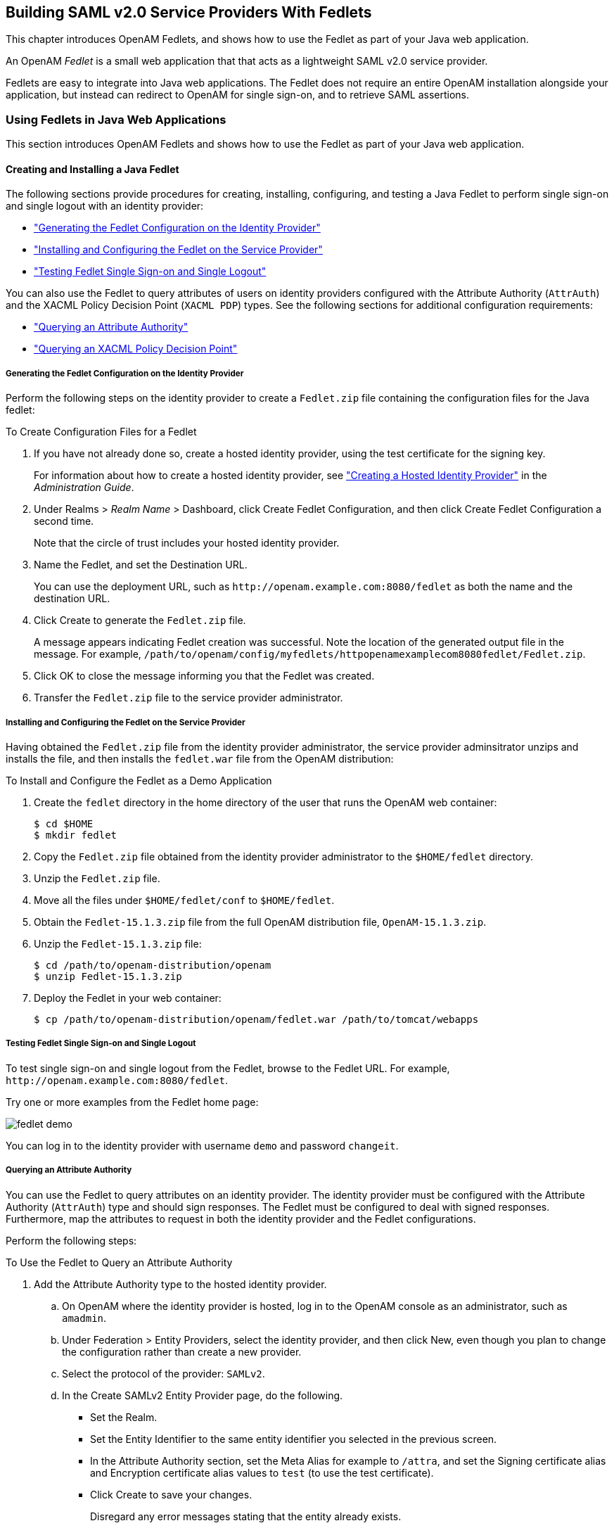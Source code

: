 ////
  The contents of this file are subject to the terms of the Common Development and
  Distribution License (the License). You may not use this file except in compliance with the
  License.
 
  You can obtain a copy of the License at legal/CDDLv1.0.txt. See the License for the
  specific language governing permission and limitations under the License.
 
  When distributing Covered Software, include this CDDL Header Notice in each file and include
  the License file at legal/CDDLv1.0.txt. If applicable, add the following below the CDDL
  Header, with the fields enclosed by brackets [] replaced by your own identifying
  information: "Portions copyright [year] [name of copyright owner]".
 
  Copyright 2017 ForgeRock AS.
  Portions Copyright 2024-2025 3A Systems LLC.
////

:figure-caption!:
:example-caption!:
:table-caption!:
:openam-version: 15.1.3


[#chap-fedlets]
== Building SAML v2.0 Service Providers With Fedlets

This chapter introduces OpenAM Fedlets, and shows how to use the Fedlet as part of your Java web application.

An OpenAM __Fedlet__ is a small web application that that acts as a lightweight SAML v2.0 service provider.

Fedlets are easy to integrate into Java web applications. The Fedlet does not require an entire OpenAM installation alongside your application, but instead can redirect to OpenAM for single sign-on, and to retrieve SAML assertions.

[#sec-fedlet-java]
=== Using Fedlets in Java Web Applications

This section introduces OpenAM Fedlets and shows how to use the Fedlet as part of your Java web application.

[#create-install-java-fedlet]
==== Creating and Installing a Java Fedlet

The following sections provide procedures for creating, installing, configuring, and testing a Java Fedlet to perform single sign-on and single logout with an identity provider:

* xref:#generating-fedlet-configuration-idp["Generating the Fedlet Configuration on the Identity Provider"]

* xref:#installing-fedlet-sp["Installing and Configuring the Fedlet on the Service Provider"]

* xref:#testing-fedlet-sso-slo["Testing Fedlet Single Sign-on and Single Logout"]

You can also use the Fedlet to query attributes of users on identity providers configured with the Attribute Authority (`AttrAuth`) and the XACML Policy Decision Point (`XACML PDP`) types. See the following sections for additional configuration requirements:

* xref:#fedlet-attribute-query["Querying an Attribute Authority"]

* xref:#fedlet-xacml-pdp["Querying an XACML Policy Decision Point"]


[#generating-fedlet-configuration-idp]
===== Generating the Fedlet Configuration on the Identity Provider

Perform the following steps on the identity provider to create a `Fedlet.zip` file containing the configuration files for the Java fedlet:

[#create-config-files-for-a-java-fedlet]
.To Create Configuration Files for a Fedlet
====

. If you have not already done so, create a hosted identity provider, using the test certificate for the signing key.
+
For information about how to create a hosted identity provider, see xref:../admin-guide/chap-federation.adoc#saml2-create-hosted-idp["Creating a Hosted Identity Provider"] in the __Administration Guide__.

. Under Realms > __Realm Name__ > Dashboard, click Create Fedlet Configuration, and then click Create Fedlet Configuration a second time.
+
Note that the circle of trust includes your hosted identity provider.

. Name the Fedlet, and set the Destination URL.
+
You can use the deployment URL, such as `\http://openam.example.com:8080/fedlet` as both the name and the destination URL.

. Click Create to generate the `Fedlet.zip` file.
+
A message appears indicating Fedlet creation was successful. Note the location of the generated output file in the message. For example, `/path/to/openam/config/myfedlets/httpopenamexamplecom8080fedlet/Fedlet.zip`.

. Click OK to close the message informing you that the Fedlet was created.

. Transfer the `Fedlet.zip` file to the service provider administrator.

====


[#installing-fedlet-sp]
===== Installing and Configuring the Fedlet on the Service Provider

Having obtained the `Fedlet.zip` file from the identity provider administrator, the service provider adminsitrator unzips and installs the file, and then installs the `fedlet.war` file from the OpenAM distribution:

[#install-fedlet-as-demo]
.To Install and Configure the Fedlet as a Demo Application
====

. Create the `fedlet` directory in the home directory of the user that runs the OpenAM web container:
+

[source, console]
----
$ cd $HOME
$ mkdir fedlet
----

. Copy the `Fedlet.zip` file obtained from the identity provider administrator to the `$HOME/fedlet` directory.

. Unzip the `Fedlet.zip` file.

. Move all the files under `$HOME/fedlet/conf` to `$HOME/fedlet`.

. Obtain the `Fedlet-{openam-version}.zip` file from the full OpenAM distribution file, `OpenAM-{openam-version}.zip`.

. Unzip the `Fedlet-{openam-version}.zip` file:
+

[source, console, subs="attributes"]
----
$ cd /path/to/openam-distribution/openam
$ unzip Fedlet-{openam-version}.zip
----
+

. Deploy the Fedlet in your web container:
+

[source, console]
----
$ cp /path/to/openam-distribution/openam/fedlet.war /path/to/tomcat/webapps
----

====


[#testing-fedlet-sso-slo]
===== Testing Fedlet Single Sign-on and Single Logout

To test single sign-on and single logout from the Fedlet, browse to the Fedlet URL. For example, `\http://openam.example.com:8080/fedlet`.

Try one or more examples from the Fedlet home page:

[#figure-fedlet-demo]
image::images/fedlet-demo.png[]
You can log in to the identity provider with username `demo` and password `changeit`.


[#fedlet-attribute-query]
===== Querying an Attribute Authority

You can use the Fedlet to query attributes on an identity provider. The identity provider must be configured with the Attribute Authority (`AttrAuth`) type and should sign responses. The Fedlet must be configured to deal with signed responses. Furthermore, map the attributes to request in both the identity provider and the Fedlet configurations.

Perform the following steps:

[#try-fedlet-attribute-query]
.To Use the Fedlet to Query an Attribute Authority
====

. Add the Attribute Authority type to the hosted identity provider.
+

.. On OpenAM where the identity provider is hosted, log in to the OpenAM console as an administrator, such as `amadmin`.

.. Under Federation > Entity Providers, select the identity provider, and then click New, even though you plan to change the configuration rather than create a new provider.

.. Select the protocol of the provider: `SAMLv2`.

.. In the Create SAMLv2 Entity Provider page, do the following.
+

* Set the Realm.

* Set the Entity Identifier to the same entity identifier you selected in the previous screen.

* In the Attribute Authority section, set the Meta Alias for example to `/attra`, and set the Signing certificate alias and Encryption certificate alias values to `test` (to use the test certificate).

* Click Create to save your changes.
+
Disregard any error messages stating that the entity already exists.

+
`AttrAuth` now appears in the list of Types for your identity provider.


. Under Federation > Entity Providers, click the Identity Provider link to open the provider's configuration.

. Make sure attributes for the query are mapped on the Identity Provider.
+
Under IDP > Attribute Mapper, add the following values to the Attribute Map if they are not yet present.
+

* `cn=cn`

* `sn=sn`

* `uid=uid`

+
--
[NOTE]
======
Make sure to use thread-safe code if you implement the AttributeAuthorityMapper. You can use the attributes on the HttpRequest instead of synchronizing them. The default AttributeAuthorityMapper uses an attribute on the HttpServletRequest to pass information to the AttributeQueryUtil.
======

Click Save to save your changes.
--
. Generate the Fedlet configuration files as described in xref:#create-config-files-for-a-java-fedlet["To Create Configuration Files for a Fedlet"], making sure you map the attributes.
+

* `cn=cn`

* `sn=sn`

* `uid=uid`

+
This step creates a Fedlet configuration with updated identity provider metadata. If you already created a Fedlet, either use a different name, or delete the existing Fedlet.

. Deploy the new Fedlet as described in xref:#install-fedlet-as-demo["To Install and Configure the Fedlet as a Demo Application"].

. Edit the new Fedlet configuration to request signing and encryption, and replace the existing configuration in OpenAM with the edited configuration.
+

.. Copy the test keystore from OpenAM, and prepare password files.
+

[source, console]
----
$ scp user@openam:/home/user/openam/openam/keystore.jks ~/fedlet/
----
+
The Fedlet uses password files when accessing the keystore. These password files contain encoded passwords, where the encoding is specific to the Fedlet.
+
To encode the password, use `fedletEncode.jsp`. `fedletEncode.jsp` is in the deployed Fedlet, for example `\http://openam.example.com:8080/fedlet/fedletEncode.jsp`. The only password to encode for OpenAM's test keystore is `changeit`, because the keystore and private key passwords are both the same.
+
Use the encoded value to create the password files as in the following example.
+

[source, console]
----
$ echo AQIC5BHNSjLwT303GqndmHbyYvzP9Tz7OAnK > ~/fedlet/.storepass
$ echo AQIC5BHNSjLwT303GqndmHbyYvzP9Tz7OAnK > ~/fedlet/.keypass
----

.. Edit `~/fedlet/sp.xml`.
+
To use the test certificate for the attribute query feature, add a `RoleDescriptor` to the `EntityDescriptor` after the `SSODescriptor`. The `RoleDescriptor` describes the certificates that are used for signing and encryption. The attribute authority encrypts the response with the Fedlet's public key, and the Fedlet decrypts the response with its private key.
+
Change the following:
+

[source, xml]
----
<RoleDescriptor xmlns:xsi="http://www.w3.org/2001/XMLSchema-instance"
    xmlns:query="urn:oasis:names:tc:SAML:metadata:ext:query"
    xsi:type="query:AttributeQueryDescriptorType"
    protocolSupportEnumeration="urn:oasis:names:tc:SAML:2.0:protocol">
 </RoleDescriptor>
----
+
To:
+

[source, xml]
----
<RoleDescriptor xmlns:xsi="http://www.w3.org/2001/XMLSchema-instance"
    xmlns:query="urn:oasis:names:tc:SAML:metadata:ext:query"
    xsi:type="query:AttributeQueryDescriptorType"
    protocolSupportEnumeration="urn:oasis:names:tc:SAML:2.0:protocol">
  <KeyDescriptor use="signing">
   <ds:KeyInfo xmlns:ds="http://www.w3.org/2000/09/xmldsig#">
    <ds:X509Data>
     <ds:X509Certificate>
MIICQDCCAakCBEeNB0swDQYJKoZIhvcNAQEEBQAwZzELMAkGA1UEBhMCVVMxEzARBgNVBAgTCkNh
bGlmb3JuaWExFDASBgNVBAcTC1NhbnRhIENsYXJhMQwwCgYDVQQKEwNTdW4xEDAOBgNVBAsTB09w
ZW5TU08xDTALBgNVBAMTBHRlc3QwHhcNMDgwMTE1MTkxOTM5WhcNMTgwMTEyMTkxOTM5WjBnMQsw
CQYDVQQGEwJVUzETMBEGA1UECBMKQ2FsaWZvcm5pYTEUMBIGA1UEBxMLU2FudGEgQ2xhcmExDDAK
BgNVBAoTA1N1bjEQMA4GA1UECxMHT3BlblNTTzENMAsGA1UEAxMEdGVzdDCBnzANBgkqhkiG9w0B
AQEFAAOBjQAwgYkCgYEArSQc/U75GB2AtKhbGS5piiLkmJzqEsp64rDxbMJ+xDrye0EN/q1U5Of+
RkDsaN/igkAvV1cuXEgTL6RlafFPcUX7QxDhZBhsYF9pbwtMzi4A4su9hnxIhURebGEmxKW9qJNY
Js0Vo5+IgjxuEWnjnnVgHTs1+mq5QYTA7E6ZyL8CAwEAATANBgkqhkiG9w0BAQQFAAOBgQB3Pw/U
QzPKTPTYi9upbFXlrAKMwtFf2OW4yvGWWvlcwcNSZJmTJ8ARvVYOMEVNbsT4OFcfu2/PeYoAdiDA
cGy/F2Zuj8XJJpuQRSE6PtQqBuDEHjjmOQJ0rV/r8mO1ZCtHRhpZ5zYRjhRC9eCbjx9VrFax0JDC
/FfwWigmrW0Y0Q==
     </ds:X509Certificate>
    </ds:X509Data>
   </ds:KeyInfo>
  </KeyDescriptor>
  <KeyDescriptor use="encryption">
   <ds:KeyInfo xmlns:ds="http://www.w3.org/2000/09/xmldsig#">
    <ds:X509Data>
     <ds:X509Certificate>
MIICQDCCAakCBEeNB0swDQYJKoZIhvcNAQEEBQAwZzELMAkGA1UEBhMCVVMxEzARBgNVBAgTCkNh
bGlmb3JuaWExFDASBgNVBAcTC1NhbnRhIENsYXJhMQwwCgYDVQQKEwNTdW4xEDAOBgNVBAsTB09w
ZW5TU08xDTALBgNVBAMTBHRlc3QwHhcNMDgwMTE1MTkxOTM5WhcNMTgwMTEyMTkxOTM5WjBnMQsw
CQYDVQQGEwJVUzETMBEGA1UECBMKQ2FsaWZvcm5pYTEUMBIGA1UEBxMLU2FudGEgQ2xhcmExDDAK
BgNVBAoTA1N1bjEQMA4GA1UECxMHT3BlblNTTzENMAsGA1UEAxMEdGVzdDCBnzANBgkqhkiG9w0B
AQEFAAOBjQAwgYkCgYEArSQc/U75GB2AtKhbGS5piiLkmJzqEsp64rDxbMJ+xDrye0EN/q1U5Of+
RkDsaN/igkAvV1cuXEgTL6RlafFPcUX7QxDhZBhsYF9pbwtMzi4A4su9hnxIhURebGEmxKW9qJNY
Js0Vo5+IgjxuEWnjnnVgHTs1+mq5QYTA7E6ZyL8CAwEAATANBgkqhkiG9w0BAQQFAAOBgQB3Pw/U
QzPKTPTYi9upbFXlrAKMwtFf2OW4yvGWWvlcwcNSZJmTJ8ARvVYOMEVNbsT4OFcfu2/PeYoAdiDA
cGy/F2Zuj8XJJpuQRSE6PtQqBuDEHjjmOQJ0rV/r8mO1ZCtHRhpZ5zYRjhRC9eCbjx9VrFax0JDC
/FfwWigmrW0Y0Q==
     </ds:X509Certificate>
    </ds:X509Data>
   </ds:KeyInfo>
   <EncryptionMethod Algorithm="http://www.w3.org/2001/04/xmlenc#aes128-cbc">
    <xenc:KeySize xmlns:xenc="http://www.w3.org/2001/04/xmlenc#"
      >128</xenc:KeySize>
   </EncryptionMethod>
  </KeyDescriptor>
 </RoleDescriptor>
----

.. Edit `~/fedlet/sp-extended.xml` to use the test certificate for the attribute query.
+
Change the following, assuming your circle of trust is called `cot`:
+

[source, xml]
----
<AttributeQueryConfig metaAlias="/attrQuery">
    <Attribute name="signingCertAlias">
        <Value></Value>
    </Attribute>
    <Attribute name="encryptionCertAlias">
        <Value></Value>
    </Attribute>
    <Attribute name="wantNameIDEncrypted">
        <Value></Value>
    </Attribute>
    <Attribute name="cotlist">
        <Value>cot</Value>
    </Attribute>
</AttributeQueryConfig>
----
+
To:
+

[source, xml]
----
<AttributeQueryConfig metaAlias="/attrQuery">
    <Attribute name="signingCertAlias">
        <Value>test</Value>
    </Attribute>
    <Attribute name="encryptionCertAlias">
        <Value>test</Value>
    </Attribute>
    <Attribute name="wantNameIDEncrypted">
        <Value>true</Value>
    </Attribute>
    <Attribute name="cotlist">
        <Value>cot</Value>
    </Attribute>
</AttributeQueryConfig>
----

.. In the OpenAM Console, under Federation > Entity Providers, delete the existing configuration for your new Fedlet.

.. Make a copy of `sp-extended.xml` called `sp-extended-copy.xml` and set `hosted="0"` in the root element of the copy.
+
Use the copy, `sp-extended-copy.xml`, when importing the Fedlet configuration into OpenAM. OpenAM must register the Fedlet as a __remote__ service provider.

.. Under Federation > Entity Providers, click Import Entity... and import your updated Fedlet configuration.
+
This ensures OpenAM has the correct service provider configuration for your new Fedlet.

.. Restart the Fedlet or the container where it is deployed.


. Try the Attribute Query test.
+

.. Access the Fedlet.
+

[#figure-fedlet-sso-request]
image::images/fedlet-sso-request.png[]

.. Try SSO with username `demo`, password `changeit`.
+

[#figure-fedlet-sso-response]
image::images/fedlet-sso-response.png[]

.. Click Fedlet Attribute Query, set the attributes in the Attribute Query page to match the mapped attributes, and then click Submit.
+

[#figure-fedlet-attr-query-request]
image::images/fedlet-attr-query-request.png[]

.. Check that you see the attribute values in the response.
+

[#figure-fedlet-attr-query-response]
image::images/fedlet-attr-query-response.png[]


====


[#fedlet-xacml-pdp]
===== Querying an XACML Policy Decision Point

You can use the Fedlet to query an XACML policy decision point on an identity provider. The identity provider must have a policy configured, must be configured with the Policy Decision Point (`XACML PDP`) type, and must have a SAML v2.0 SOAP Binding PDP handler configured.

Perform the following steps:

[#try-fedlet-xacml-query]
.To Use the Fedlet to Query an XACML Policy Decision Point
====

. Configure a policy on the hosted identity provider.
+
OpenAM uses the policy to make the decision whether to permit or deny access to a resource. For the purpose of the demonstration, configure a simple policy that allows all authenticated users HTTP GET access on `\http://www.example.com/`.
+

.. Log in to OpenAM console as an administrator, such as `amadmin`.

.. Access the policy editor under Realms > __Realm Name__ > Authorization.

.. Choose an application that allows the resource pattern `\http://www.example.com/*`, and HTTP GET as an action.
+
If no application exists in the realm, add a new application for the resource pattern `\http://www.example.com/*`.

.. Add a new policy with the following characteristics.
+

* Resource pattern: `\http://www.example.com/*`

* Actions: allow `GET`

* Subject conditions: `Authenticated Users`



. Add the Policy Decision Point type to the identity provider.
+

.. Under Federation > Entity Providers, select the identity provider, and then click New, even though you plan to change the configuration rather than create a new provider.

.. Select the protocol of the provider: `SAMLv2`.

.. In the Create SAMLv2 Entity Provider page, do the following.
+

* Set the Realm.

* Set the Entity Identifier to the entity identifier for the hosted identity provider.

* In the XACML Policy Decision Point section, set the Meta Alias for example to `/pdp`.

* Click Create to save your changes.
+
Disregard any error messages stating that the entity already exists.

+
`XACML PDP` now appears in the list of Types for your identity provider.


. Add the PDP handler for the SAML v2.0 SOAP Binding.
+

.. Navigate to Configure > Global Services, click SAMLv2 SOAP Binding, and then click New.

.. Set the new key to match the meta alias you used when adding the XACML PDP type to the identity provider configuration, for example `/pdp`.
+

* Key: `/pdp`

* Class: `com.sun.identity.xacml.plugins.XACMLAuthzDecisionQueryHandler`

+
Click OK. (Your changes are not saved yet.)

.. Click Save to actually save the new Key:Class pair.


. Create the Fedlet's configuration files as described in xref:#create-config-files-for-a-java-fedlet["To Create Configuration Files for a Fedlet"].
+
This step creates Fedlet configuration files with updated identity provider metadata. If you already created a Fedlet, either use a different name, or delete the existing Fedlet.

. Deploy the new Fedlet as described in xref:#install-fedlet-as-demo["To Install and Configure the Fedlet as a Demo Application"].

. Try the XACML Query test.
+

.. Access the Fedlet.
+

[#figure-fedlet-sso-request-xacml]
image::images/fedlet-sso-request.png[]

.. Try SSO with username `demo`, password `changeit`.
+

[#figure-fedlet-sso-response-xacml]
image::images/fedlet-sso-response.png[]

.. Click XACML Attribute Query, set the Resource URL in the XACML Query page to `\http://www.example.com/`, and then click Submit.
+

[#figure-fedlet-xacml-query-request]
image::images/fedlet-xacml-query-request.png[]

.. Check that you see the permit decision in the response.
+

[#figure-fedlet-xacml-query-response]
image::images/fedlet-xacml-query-response.png[]


====



[#fedlet-signing-encryption]
==== Enabling Signing and Encryption in a Fedlet

By default when you create the Java Fedlet, signing and encryption are not configured. You can however set up OpenAM and the Fedlet to sign and to verify XML signatures and to encrypt and to decrypt data such as SAML assertions. If you have tried the Attribute Query demonstration, then you have already configured the Fedlet to request signing and encryption using the test keys from the identity provider.
Enabling signing and encryption for the Java Fedlet involves the following high level stages:

* Before you create the Fedlet, configure the IDP to sign and encrypt data. See Federation > Entity Providers > __IDP Name__ > Signing and Encryption in the OpenAM console.
+
For evaluation, you can use the `test` certificate delivered with OpenAM.

* Initially deploy and configure the Fedlet, but do not use the Fedlet until you finish.

* On the Fedlet side set up a JKS keystore used for signing and encryption. For evaluation, you can use copy the `keystore.jks` file delivered with OpenAM. You can find the file under the configuration directory for OpenAM, such as `$HOME/openam/openam/` for a server instance with base URI `openam`. The built-in keystore includes the `test` certificate.
+
You must also set up `.storepass` and `.keypass` files using the `fedletEncode.jsp` page, such as `\http://openam.example.com:8080/fedlet/fedletEncode.jsp`, to encode passwords on the Fedlet side. The passwords for the test keystore and private key are both `changeit`.

* Configure the Fedlet to perform signing and encryption by ensuring the Fedlet has access to the keystore, and by updating the SP metadata for the Fedlet.

* Import the updated SP metadata into the IDP to replace the default Fedlet configuration.

* Restart the Fedlet or container in which the Fedlet runs for the changes you made on the Fedlet side to take effect.


[#fedlet-conf-signing-encryption]
.To Configure the Fedlet For Signing & Encryption
====
The `FederationConfig.properties` file specifies the paths to the JKS keystore holding the signing or encryption keys for the Fedlet, the keystore password file, and the private key password file.

. After setting up your keystore and password files as described above, edit the properties file in the configuration directory, such as `$HOME/fedlet/FederationConfig.properties`, to point to the keystore and password files.

. Export the certificate to use for signing and encryption purposes.
+

[source, console]
----
$ keytool -export -rfc -keystore keystore.jks -alias test
Enter keystore password:
-----BEGIN CERTIFICATE-----
MIICQDCCAakCBEeNB0swDQYJKoZIhvcNAQEEBQAwZzELMAkGA1UEBhMCVVMxEzARBgNVBAgTCkNh
bGlmb3JuaWExFDASBgNVBAcTC1NhbnRhIENsYXJhMQwwCgYDVQQKEwNTdW4xEDAOBgNVBAsTB09w
ZW5TU08xDTALBgNVBAMTBHRlc3QwHhcNMDgwMTE1MTkxOTM5WhcNMTgwMTEyMTkxOTM5WjBnMQsw
CQYDVQQGEwJVUzETMBEGA1UECBMKQ2FsaWZvcm5pYTEUMBIGA1UEBxMLU2FudGEgQ2xhcmExDDAK
BgNVBAoTA1N1bjEQMA4GA1UECxMHT3BlblNTTzENMAsGA1UEAxMEdGVzdDCBnzANBgkqhkiG9w0B
AQEFAAOBjQAwgYkCgYEArSQc/U75GB2AtKhbGS5piiLkmJzqEsp64rDxbMJ+xDrye0EN/q1U5Of+
RkDsaN/igkAvV1cuXEgTL6RlafFPcUX7QxDhZBhsYF9pbwtMzi4A4su9hnxIhURebGEmxKW9qJNY
Js0Vo5+IgjxuEWnjnnVgHTs1+mq5QYTA7E6ZyL8CAwEAATANBgkqhkiG9w0BAQQFAAOBgQB3Pw/U
QzPKTPTYi9upbFXlrAKMwtFf2OW4yvGWWvlcwcNSZJmTJ8ARvVYOMEVNbsT4OFcfu2/PeYoAdiDA
cGy/F2Zuj8XJJpuQRSE6PtQqBuDEHjjmOQJ0rV/r8mO1ZCtHRhpZ5zYRjhRC9eCbjx9VrFax0JDC
/FfwWigmrW0Y0Q==
----

. Edit the standard metadata file for the Fedlet, such as `$HOME/fedlet/sp.xml`, to include the certificate in KeyDescriptor elements, that are children of the SPSSODescriptor element.
+

[source, xml]
----
<EntityDescriptor
 xmlns="urn:oasis:names:tc:SAML:2.0:metadata"
 entityID="http://www.example.com:8080/fedlet">
 <SPSSODescriptor
  AuthnRequestsSigned="true"
  WantAssertionsSigned="true"
  protocolSupportEnumeration="urn:oasis:names:tc:SAML:2.0:protocol">
  <KeyDescriptor use="signing">
   <ds:KeyInfo xmlns:ds="http://www.w3.org/2000/09/xmldsig#">
    <ds:X509Data>
     <ds:X509Certificate>
MIICQDCCAakCBEeNB0swDQYJKoZIhvcNAQEEBQAwZzELMAkGA1UEBhMCVVMxEzARBgNVBAgTCkNh
bGlmb3JuaWExFDASBgNVBAcTC1NhbnRhIENsYXJhMQwwCgYDVQQKEwNTdW4xEDAOBgNVBAsTB09w
ZW5TU08xDTALBgNVBAMTBHRlc3QwHhcNMDgwMTE1MTkxOTM5WhcNMTgwMTEyMTkxOTM5WjBnMQsw
CQYDVQQGEwJVUzETMBEGA1UECBMKQ2FsaWZvcm5pYTEUMBIGA1UEBxMLU2FudGEgQ2xhcmExDDAK
BgNVBAoTA1N1bjEQMA4GA1UECxMHT3BlblNTTzENMAsGA1UEAxMEdGVzdDCBnzANBgkqhkiG9w0B
AQEFAAOBjQAwgYkCgYEArSQc/U75GB2AtKhbGS5piiLkmJzqEsp64rDxbMJ+xDrye0EN/q1U5Of+
RkDsaN/igkAvV1cuXEgTL6RlafFPcUX7QxDhZBhsYF9pbwtMzi4A4su9hnxIhURebGEmxKW9qJNY
Js0Vo5+IgjxuEWnjnnVgHTs1+mq5QYTA7E6ZyL8CAwEAATANBgkqhkiG9w0BAQQFAAOBgQB3Pw/U
QzPKTPTYi9upbFXlrAKMwtFf2OW4yvGWWvlcwcNSZJmTJ8ARvVYOMEVNbsT4OFcfu2/PeYoAdiDA
cGy/F2Zuj8XJJpuQRSE6PtQqBuDEHjjmOQJ0rV/r8mO1ZCtHRhpZ5zYRjhRC9eCbjx9VrFax0JDC
/FfwWigmrW0Y0Q==
     </ds:X509Certificate>
    </ds:X509Data>
   </ds:KeyInfo>
  </KeyDescriptor>
  <KeyDescriptor use="encryption">
   <ds:KeyInfo xmlns:ds="http://www.w3.org/2000/09/xmldsig#">
    <ds:X509Data>
     <ds:X509Certificate>
MIICQDCCAakCBEeNB0swDQYJKoZIhvcNAQEEBQAwZzELMAkGA1UEBhMCVVMxEzARBgNVBAgTCkNh
bGlmb3JuaWExFDASBgNVBAcTC1NhbnRhIENsYXJhMQwwCgYDVQQKEwNTdW4xEDAOBgNVBAsTB09w
ZW5TU08xDTALBgNVBAMTBHRlc3QwHhcNMDgwMTE1MTkxOTM5WhcNMTgwMTEyMTkxOTM5WjBnMQsw
CQYDVQQGEwJVUzETMBEGA1UECBMKQ2FsaWZvcm5pYTEUMBIGA1UEBxMLU2FudGEgQ2xhcmExDDAK
BgNVBAoTA1N1bjEQMA4GA1UECxMHT3BlblNTTzENMAsGA1UEAxMEdGVzdDCBnzANBgkqhkiG9w0B
AQEFAAOBjQAwgYkCgYEArSQc/U75GB2AtKhbGS5piiLkmJzqEsp64rDxbMJ+xDrye0EN/q1U5Of+
RkDsaN/igkAvV1cuXEgTL6RlafFPcUX7QxDhZBhsYF9pbwtMzi4A4su9hnxIhURebGEmxKW9qJNY
Js0Vo5+IgjxuEWnjnnVgHTs1+mq5QYTA7E6ZyL8CAwEAATANBgkqhkiG9w0BAQQFAAOBgQB3Pw/U
QzPKTPTYi9upbFXlrAKMwtFf2OW4yvGWWvlcwcNSZJmTJ8ARvVYOMEVNbsT4OFcfu2/PeYoAdiDA
cGy/F2Zuj8XJJpuQRSE6PtQqBuDEHjjmOQJ0rV/r8mO1ZCtHRhpZ5zYRjhRC9eCbjx9VrFax0JDC
/FfwWigmrW0Y0Q==
     </ds:X509Certificate>
    </ds:X509Data>
   </ds:KeyInfo>
   <EncryptionMethod Algorithm="http://www.w3.org/2001/04/xmlenc#aes128-cbc">
    <xenc:KeySize xmlns:xenc="http://www.w3.org/2001/04/xmlenc#">
     128
    </xenc:KeySize>
   </EncryptionMethod>
  </KeyDescriptor>
  <SingleLogoutService
   Binding="urn:oasis:names:tc:SAML:2.0:bindings:HTTP-Redirect"
   Location="http://www.example.com:8080/fedlet/fedletSloRedirect"
   ResponseLocation="http://www.example.com:8080/fedlet/fedletSloRedirect" />
  <SingleLogoutService
   Binding="urn:oasis:names:tc:SAML:2.0:bindings:HTTP-POST"
   Location="http://www.example.com:8080/fedlet/fedletSloPOST"
   ResponseLocation="http://www.example.com:8080/fedlet/fedletSloPOST" />
  <SingleLogoutService
   Binding="urn:oasis:names:tc:SAML:2.0:bindings:SOAP"
   Location="http://www.example.com:8080/fedlet/fedletSloSoap" />
  <NameIDFormat>
   urn:oasis:names:tc:SAML:2.0:nameid-format:transient
  </NameIDFormat>
  <AssertionConsumerService
   index="0"
   isDefault="true"
   Binding="urn:oasis:names:tc:SAML:2.0:bindings:HTTP-POST"
   Location="http://www.example.com:8080/fedlet/fedletapplication" />
  <AssertionConsumerService
   index="1"
   Binding="urn:oasis:names:tc:SAML:2.0:bindings:HTTP-Artifact"
   Location="http://www.example.com:8080/fedlet/fedletapplication" />
 </SPSSODescriptor>
 <RoleDescriptor
  xmlns:xsi="http://www.w3.org/2001/XMLSchema-instance"
  xmlns:query="urn:oasis:names:tc:SAML:metadata:ext:query"
  xsi:type="query:AttributeQueryDescriptorType"
  protocolSupportEnumeration="urn:oasis:names:tc:SAML:2.0:protocol">
 </RoleDescriptor>
 <XACMLAuthzDecisionQueryDescriptor
  WantAssertionsSigned="false"
  protocolSupportEnumeration="urn:oasis:names:tc:SAML:2.0:protocol" />
</EntityDescriptor>
----

. Edit the extended metadata file for the Fedlet, such as `$HOME/fedlet/sp-extended.xml`, to set the certificate alias names to the alias for the Fedlet certificate, and the `want*Signed` and `want*Encrypted` values to `true`.
+
If you reformat the file, take care not to add white space around string values in elements.
+

[source, xml]
----
<EntityConfig xmlns="urn:sun:fm:SAML:2.0:entityconfig"
 xmlns:fm="urn:sun:fm:SAML:2.0:entityconfig" hosted="1"
 entityID="http://www.example.com:8080/fedlet">
 <SPSSOConfig metaAlias="/sp">
  <Attribute name="description">
   <Value></Value>
  </Attribute>
  <Attribute name="signingCertAlias">
   <Value>test</Value>
  </Attribute>
  <Attribute name="encryptionCertAlias">
   <Value>test</Value>
  </Attribute>
  <Attribute name="basicAuthOn">
   <Value>false</Value>
  </Attribute>
  <Attribute name="basicAuthUser">
   <Value></Value>
  </Attribute>
  <Attribute name="basicAuthPassword">
   <Value></Value>
  </Attribute>
  <Attribute name="autofedEnabled">
   <Value>false</Value>
  </Attribute>
  <Attribute name="autofedAttribute">
   <Value></Value>
  </Attribute>
  <Attribute name="transientUser">
   <Value>anonymous</Value>
  </Attribute>
  <Attribute name="spAdapter">
   <Value></Value>
  </Attribute>
  <Attribute name="spAdapterEnv">
   <Value></Value>
  </Attribute>
  <Attribute name="fedletAdapter">
   <Value>com.sun.identity.saml2.plugins.DefaultFedletAdapter</Value>
  </Attribute>
  <Attribute name="fedletAdapterEnv">
   <Value></Value>
  </Attribute>
  <Attribute name="spAccountMapper">
   <Value>com.sun.identity.saml2.plugins.DefaultLibrarySPAccountMapper</Value>
  </Attribute>
  <Attribute name="useNameIDAsSPUserID">
   <Value>false</Value>
  </Attribute>
  <Attribute name="spAttributeMapper">
   <Value>com.sun.identity.saml2.plugins.DefaultSPAttributeMapper</Value>
  </Attribute>
  <Attribute name="spAuthncontextMapper">
   <Value>com.sun.identity.saml2.plugins.DefaultSPAuthnContextMapper</Value>
  </Attribute>
  <Attribute name="spAuthncontextClassrefMapping">
   <Value
   >urn:oasis:names:tc:SAML:2.0:ac:classes:PasswordProtectedTransport|0|default</Value>
  </Attribute>
  <Attribute name="spAuthncontextComparisonType">
   <Value>exact</Value>
  </Attribute>
  <Attribute name="attributeMap">
   <Value>*=*</Value>
  </Attribute>
  <Attribute name="saml2AuthModuleName">
   <Value></Value>
  </Attribute>
  <Attribute name="localAuthURL">
   <Value></Value>
  </Attribute>
  <Attribute name="intermediateUrl">
   <Value></Value>
  </Attribute>
  <Attribute name="defaultRelayState">
   <Value></Value>
  </Attribute>
  <Attribute name="appLogoutUrl">
   <Value>http://www.example.com:8080/fedlet/logout</Value>
  </Attribute>
  <Attribute name="assertionTimeSkew">
   <Value>300</Value>
  </Attribute>
  <Attribute name="wantAttributeEncrypted">
   <Value>true</Value>
  </Attribute>
  <Attribute name="wantAssertionEncrypted">
   <Value>true</Value>
  </Attribute>
  <Attribute name="wantNameIDEncrypted">
   <Value>true</Value>
  </Attribute>
  <Attribute name="wantPOSTResponseSigned">
   <Value></Value>
  </Attribute>
  <Attribute name="wantArtifactResponseSigned">
   <Value></Value>
  </Attribute>
  <Attribute name="wantLogoutRequestSigned">
   <Value></Value>
  </Attribute>
  <Attribute name="wantLogoutResponseSigned">
   <Value></Value>
  </Attribute>
  <Attribute name="wantMNIRequestSigned">
   <Value></Value>
  </Attribute>
  <Attribute name="wantMNIResponseSigned">
   <Value></Value>
  </Attribute>
  <Attribute name="responseArtifactMessageEncoding">
   <Value>URI</Value>
  </Attribute>
  <Attribute name="cotlist">
   <Value>fedlet-cot</Value>
  </Attribute>
  <Attribute name="saeAppSecretList">
  </Attribute>
  <Attribute name="saeSPUrl">
   <Value></Value>
  </Attribute>
  <Attribute name="saeSPLogoutUrl">
  </Attribute>
  <Attribute name="ECPRequestIDPListFinderImpl">
   <Value>com.sun.identity.saml2.plugins.ECPIDPFinder</Value>
  </Attribute>
  <Attribute name="ECPRequestIDPList">
   <Value></Value>
  </Attribute>
  <Attribute name="ECPRequestIDPListGetComplete">
   <Value></Value>
  </Attribute>
  <Attribute name="enableIDPProxy">
   <Value>false</Value>
  </Attribute>
  <Attribute name="idpProxyList">
   <Value></Value>
  </Attribute>
  <Attribute name="idpProxyCount">
   <Value>0</Value>
  </Attribute>
  <Attribute name="useIntroductionForIDPProxy">
   <Value>false</Value>
  </Attribute>
  <Attribute name="spSessionSyncEnabled">
   <Value>false</Value>
  </Attribute>
  <Attribute name="relayStateUrlList">
  </Attribute>
 </SPSSOConfig>
 <AttributeQueryConfig metaAlias="/attrQuery">
  <Attribute name="signingCertAlias">
   <Value>test</Value>
  </Attribute>
  <Attribute name="encryptionCertAlias">
   <Value>test</Value>
  </Attribute>
  <Attribute name="wantNameIDEncrypted">
   <Value>true</Value>
  </Attribute>
  <Attribute name="cotlist">
   <Value>fedlet-cot</Value>
  </Attribute>
 </AttributeQueryConfig>
 <XACMLAuthzDecisionQueryConfig metaAlias="/pep">
  <Attribute name="signingCertAlias">
   <Value>test</Value>
  </Attribute>
  <Attribute name="encryptionCertAlias">
   <Value>test</Value>
  </Attribute>
  <Attribute name="basicAuthOn">
   <Value>false</Value>
  </Attribute>
  <Attribute name="basicAuthUser">
   <Value></Value>
  </Attribute>
  <Attribute name="basicAuthPassword">
   <Value></Value>
  </Attribute>
  <Attribute name="wantXACMLAuthzDecisionResponseSigned">
   <Value>false</Value>
  </Attribute>
  <Attribute name="wantAssertionEncrypted">
   <Value>true</Value>
  </Attribute>
  <Attribute name="cotlist">
   <Value>fedlet-cot</Value>
  </Attribute>
 </XACMLAuthzDecisionQueryConfig>
</EntityConfig>
----

. Make a copy of `sp-extended.xml` called `sp-extended-copy.xml` and set `hosted="0"` in the root element of the copy.
+
Use the copy, `sp-extended-copy.xml`, when importing the Fedlet configuration into OpenAM. OpenAM must register the Fedlet as a __remote__ service provider.

. In OpenAM console delete the original SP entity configuration for the Fedlet, and then import the updated metadata for the new configuration into OpenAM on the IDP side.

. Restart the Fedlet or the container in which it runs in order for the Fedlet to pick up the changes to the configuration properties and the metadata.

====


[#customize-java-fedlet]
==== Customizing a Java Fedlet

You can customize the Java Fedlet to perform many of the SAML v2.0 service provider operations. The Java Fedlet has the SAML v2.0 capabilities identified in xref:../admin-guide/chap-federation.adoc#fedlet-saml2-features["Fedlet Support for SAML v2.0 Features"] in the __Administration Guide__.

[#hello-world-with-fedlet]
.To Add Your Application
====
--
The Fedlet includes the following files that you use when building your own service provider application based on the demo web application, including a set of JavaServer Pages (JSP) examples.

`conf/`::
Configuration files copied to `$HOME/fedlet` when you first deploy and configure the Fedlet. When deploying your application, you can move these to an alternate location passed to the Java virtual machine for the web application container at startup. For example, if you store the configuration under `/export/fedlet/`, then you could pass the following property to the JVM.
+

[source]
----
-Dcom.sun.identity.fedlet.home=/export/fedlet/conf
----
+
You do not need to include these files in your application.

`fedletAttrQuery.jsp`,`fedletAttrResp.jsp`::
Sample SAML attribute query and response handlers.

`fedletEncode.jsp`::
Utility JSP to encode a password, such as the password used to protect a Java keystore

`fedletSampleApp.jsp`,`index.jsp`::
Demo application. You can remove these before deployment to replace them with your application.

`fedletXACMLQuery.jsp`,`fedletXACMLResp.jsp`::
Sample SAML XACML query and response handlers.

`logout.jsp`::
Utility page to perform single log out

`saml2/jsp/`::
JSPs to initiate single sign-on and single logout, and to handle errors, and also a JSP for obtaining Fedlet metadata, `saml2/jsp/exportmetadata.jsp`

`WEB-INF/classes/`::
Localized Java properties files for strings used in the Fedlet user interface

`WEB-INF/lib/`::
Fedlet libraries required by your application

`WEB-INF/web.xml`::
Fedlet web application configuration, showing how JSPs map to URLs used in the Fedlet. Add mappings for your application before deployment.

+
In the `web.xml` mappings, your application must be mapped to `/fedletapplication`, as this is the assertion consumer URL set in the Fedlet metadata.
+

[source, xml]
----
<servlet>
    <servlet-name>yourApp</servlet-name>
    <jsp-file>/fedletSampleApp.jsp</jsp-file>
</servlet>
<servlet-mapping>
    <servlet-name>yourApp</servlet-name>
    <url-pattern>/fedletapplication</url-pattern>
</servlet-mapping>
----

--
Follow these steps for a very simple demonstration of how to customize the Fedlet.

. Backup `fedletSampleApp.jsp`.
+

[source, console]
----
$ cd /path/to/tomcat/webapps/fedlet/
$ cp fedletSampleApp.jsp fedletSampleApp.jsp.orig
----

. Edit `fedletSampleApp.jsp` to reduce it to a single redirection to `myapp.jsp`. An implementation of the <html> element of the file follows below.
+

[source, html]
----
<html>
<head>
    <title>Fedlet Sample Application</title>
    <meta http-equiv="Content-Type" content="text/html; charset=iso-8859-1" />
</head>

<body>
<%
    // BEGIN : following code is a must for Fedlet (SP) side application
    Map map;
    try {
        // invoke the Fedlet processing logic. this will do all the
        // necessary processing conforming to SAML v2.0 specifications,
        // such as XML signature validation, Audience and Recipient
        // validation etc.
        map = SPACSUtils.processResponseForFedlet(request, response,
            new PrintWriter(out, true));
        response.sendRedirect("myapp.jsp");
    } catch (SAML2Exception sme) {
        SAMLUtils.sendError(request, response,
            response.SC_INTERNAL_SERVER_ERROR, "failedToProcessSSOResponse",
            sme.getMessage());
        return;
    } catch (IOException ioe) {
        SAMLUtils.sendError(request, response,
            response.SC_INTERNAL_SERVER_ERROR, "failedToProcessSSOResponse",
            ioe.getMessage());
        return;
    } catch (SessionException se) {
        SAMLUtils.sendError(request, response,
            response.SC_INTERNAL_SERVER_ERROR, "failedToProcessSSOResponse",
            se.getMessage());
        return;
    } catch (ServletException se) {
        SAMLUtils.sendError(request, response,
            response.SC_BAD_REQUEST, "failedToProcessSSOResponse",
            se.getMessage());
        return;
    }
    // END : code is a must for Fedlet (SP) side application
%>
</body>
</html>
----

. Add a `myapp.jsp` page to the Fedlet, such as the following.
+

[source, html]
----
<html>
<head>
<title>My Application</title>
<meta http-equiv="Content-Type" content="text/html" />
</head>

<body>

<h1>My Application</h1>

<p>After you change the <code>fedletSampleApp.jsp</code>,
   all it does is redirect to this home page after
   successful login.</p>

</body>
</html>
----

. Browse to the Fedlet URL, such as `\http://openam.example.com:8080/fedlet/`, and try one of the login methods.
+
After login you are redirected to `myapp.jsp`.

====

[#fedlet-perform-sso]
===== Performing Single Sign-On

The Java Fedlet includes a JSP file, `saml2/jsp/fedletSSOInit.jsp`, that you can call to initiate single sign-on from the Fedlet (SP) side. The Fedlet home page, `index.jsp`, calls this page when the user does Fedlet-initiated single sign-on.

When calling this JSP, the parameters to use are those also used by `saml2/jsp/spSSOInit.jsp` in OpenAM. Those parameters are described in xref:../admin-guide/chap-federation.adoc#spssoinit-parameters[spSSOInit.jsp Parameters] in the __Administration Guide__.

For IDP-initiated single sign-on, call the appropriate page on the identity provider. OpenAM's page is described in xref:../admin-guide/chap-federation.adoc#idpssoinit-parameters[idpSSOInit.jsp Parameters] in the __Administration Guide__.

After single sign-on, the user-agent is directed by default to the assertion consumer URI set in the Fedlet metadata, which by default is `/fedletapplication`. Also by default that URI points to the JSP, `fedletSampleApp.jsp`


[#fedlet-perform-slo]
===== Performing Single Logout

The Java Fedlet includes a JSP file, `saml2/jsp/spSingleLogoutInit.jsp`, that you can call to initiate single logout from the Fedlet (SP) side. The Fedlet assertion consumer page, `fedletSampleApp.jsp`, calls this when the user does Fedlet-initiated single logout.

When calling this JSP, the parameters to use are those also used by `saml2/jsp/spSingleLogoutInit.jsp` in OpenAM. Those parameters are described in xref:../admin-guide/chap-federation.adoc#spsloinit-parameters[spSingleLogoutInit.jsp Parameters] in the __Administration Guide__.

For IDP-initiated single logout, call the appropriate page on the identity provider. OpenAM's page is described in xref:../admin-guide/chap-federation.adoc#idpsloinit-parameters[idpSingleLogoutInit.jsp Parameters] in the __Administration Guide__.

Set the `RelayState` parameter when initiating logout to redirect the user-agent appropriately when the process is complete.


[#fedlet-perform-attr-query]
===== Performing Attribute Queries

As seen in xref:#try-fedlet-attribute-query["To Use the Fedlet to Query an Attribute Authority"], an attribute query allows the Fedlet to get profile information about a subject from the attribute authority. The Fedlet must be configured to deal with responses from the attribute authority, including configuration for signing and encryption. Also, an identity provider and attribute authority is likely to share only those attributes that the Fedlet absolutely requires to provide service, such as, for example, a name to customize a page. The attributes must then be mapped in the attribute authority and Fedlet metadata.

The Java Fedlet includes a JSP file, `fedletAttrQuery.jsp`, which is used in the procedure described above to prepare an attribute query using the transient subject identifier obtained during single sign-on. The `fedletAttrQuery.jsp` also supports using the Subject name from an X.509 identity certificate.

Another JSP file, `fedletAttrResp.jsp`, sends the query to the attribute authority using `com.sun.identity.saml2.profile.AttributeQueryUtil.html.getAttributesForFedlet()`, and if successful processes the result, which is a `java.util.Map` of the attribute types and their values.


[#fedlet-perform-xacml-query]
===== Performing XACML Queries

As seen in xref:#try-fedlet-xacml-query["To Use the Fedlet to Query an XACML Policy Decision Point"], a XACML query allows the Fedlet to request a policy decision from a XACML PDP. You can configure OpenAM to respond to such queries as described in that procedure.

The Java Fedlet includes a JSP file, `fedletXACMLQuery.jsp`, which is used in the procedure described above to prepare a XACML query, identifying a resource URL and a type of HTTP operation to perform, and specifying the subject identifier obtained during single sign-on.

Another JSP file, `fedletXACMLResp.jsp`, sends the query to the XACML PDP using `com.sun.identity.saml2.profile.XACMLQueryUtil.getPolicyDecisionForFedlet()`, and if successful processes the result, which is a `java.lang.String` representing the decision, such as `Permit` if the decision is to allow access, or `Deny` if the decision is to deny access.




[#sec-fedlet-unconfigured]
=== Configuring Java Fedlets By Hand

An OpenAM Fedlet is a small web application that makes it easy to add SAML v2.0 Service Provider (SP) capabilities to your Java web application. The OpenAM console offers a wizard for configuring a Java Fedlet as a SAML v2.0 Service Provider with OpenAM as the Identity Provider (IDP). If that fits your purposes, then read the chapter xref:#sec-fedlet-java["Using Fedlets in Java Web Applications"] instead.

The full distribution file, `OpenAM-{openam-version}.zip`, also includes a Java Fedlet, `Fedlet-{openam-version}.zip`, that you can configure by hand. This chapter covers how to configure a Java Fedlet using that distribution, by manually editing the Circle of Trust, Java properties, and IDP and SP XML configuration templates.
Seen from a high level, what you must do is this:

* Determine the roles that the IDP(s) and Fedlet play in SAML v2.0 Circles of Trust.

* Unpack the unconfigured Fedlet from the full OpenAM distribution to access the Fedlet war and template configuration files.

* Begin preparing the Fedlet configuration, including setting up a configuration directory and keystore if needed.

* Obtain SAML v2.0 metadata configuration files from the IDP(s), and add them to the Fedlet configuration.
+
The IDP must provide at least the standard SAML v2.0 metadata.

* Finish preparing the Fedlet configuration by editing the remaining Fedlet template configuration files.

* Share the Fedlet SAML v2.0 configuration files at least for the standard SAML v2.0 metadata with the IDP(s).
+
An IDP relies on the standard SAML v2.0 metadata to communicate with the Fedlet.

* Deploy and test the Fedlet with each IDP.


[#unconfigured-fedlet-conf]
==== Java Fedlet Layout

Unpack the Java Fedlet distribution into a working directory.

[source, console, subs="attributes"]
----
$ mkdir fedlet && cd fedlet
$ unzip ../Fedlet-{openam-version}.zip
----
--
When you unpack the `Fedlet-{openam-version}.zip` file, you find the following files.

`Fedlet-{openam-version}.war`::
This file contains a Java Fedlet web application that serves as an example, and that you can embed in your applications.

`README`::
This file succinctly describes how to configure some Fedlet features.

`conf/`::
This folder contains the Fedlet configuration templates that you edit as appropriate for your deployment.

+
When editing the templates, place copies of the files in the Fedlet home directory on the system where you deploy the Fedlet. By default the Fedlet home directory is `user.home/uri`, where __user.home__ is the value of the Java system property `user.home` for the user running the web container where you deploy the Fedlet, and __uri__ is the path of the URI where you deploy the Fedlet, such as `/fedlet`.

+
For example, if __user.home__ is `/home/user`, that user could have a `/home/user/fedlet` folder for Fedlet configuration files.
+

[source, console]
----
$ mkdir ~/fedlet
----
+
To change the location, set the system property `com.sun.identity.fedlet.home` when starting the container where the Fedlet runs.
+

[source, console]
----
$ java -Dcom.sun.identity.fedlet.home=/path/to/fedlet/conf ...
----

`conf/FederationConfig.properties`::
This file defines settings for the Fedlet as a web application. It does not address the SAML v2.0 configuration.

+
For more about this file, see xref:#unconfigured-fedlet-properties["Configuring Java Fedlet Properties"].

`conf/fedlet.cot-template`::
This template defines settings for a SAML v2.0 Circle of Trust to which the Fedlet belongs.

+
For more about this file, see xref:#unconfigured-fedlet-cot["Configuring Circles of Trust"].

`conf/idp.xml` (not provided)::
The `idp.xml` file is standard SAML v2.0 metadata that describes the IDP configuration.

+
Templates for other SAML v2.0 configuration files are provided, but no `idp.xml` template file is provided.

+
Instead you must obtain the SAML v2.0 metadata from the IDP, and add it as `idp.xml` here, alongside the other SAML v2.0 configuration files. How you obtain this file from the IDP depends on the IDP implementation.

`conf/idp-extended.xml-template`::
This template holds extended SAML v2.0 IDP settings that OpenAM uses.

+
For more about this file, see xref:#unconfigured-fedlet-idp["Configuring the Identity Providers"].

`conf/sp.xml-template`::
This template describes standard SAML v2.0 SP settings.

+
For more about this file, see xref:#unconfigured-fedlet-sp["Configuring the Service Providers"].

`conf/sp-extended.xml-template`::
This template describes extended SAML v2.0 SP settings that the Fedlet uses.

+
For more about this file, see xref:#unconfigured-fedlet-sp["Configuring the Service Providers"].

--


[#unconfigured-fedlet-properties]
==== Configuring Java Fedlet Properties

The Java Fedlet to configure by hand includes a `FederationConfig.properties` file that defines settings for the Fedlet as a web application. The configuration for a single Java Fedlet includes only one `FederationConfig.properties` file, regardless of how many IDP and SP configurations are involved. This file does not address the SAML v2.0 configuration.

When configured this file contains sensitive properties such as the value of `am.encryption.pwd`. Make sure it is readable only by the user running the Fedlet application.
This section categorizes the settings as follows:

* xref:#unconfigured-fedlet-properties-deploy-url[Deployment URL Settings]

* xref:#unconfigured-fedlet-properties-logs[Log and Statistics Settings]

* xref:#unconfigured-fedlet-properties-keys[Public and Private Key Settings]

* xref:#unconfigured-fedlet-properties-alt-impl[Alternative Implementation Settings]

[#unconfigured-fedlet-properties-deploy-url]
.Deployment URL Settings
--
The following settings define the Fedlet deployment URL.

`com.iplanet.am.server.protocol`::
Set this to the protocol portion of the URL, such as HTTP or HTTPS.

`com.iplanet.am.server.host`::
Set this to the host portion of the URL, such as `sp.example.com`.

`com.iplanet.am.server.port`::
Set this to the port portion of the URL, such as 80, 443, 8080, or 8443.

`com.iplanet.am.services.deploymentDescriptor`::
Set this to path portion of the URL, starting with a `/`, such as `/fedlet`.

--
[#unconfigured-fedlet-properties-logs]
.Log and Statistics Settings
--
The following settings define the Fedlet configuration for logging and monitoring statistics.

`com.iplanet.am.logstatus`::
This sets whether the Fedlet actively writes debug log files.

+
Default: `ACTIVE`

`com.iplanet.services.debug.level`::
This sets the debug log level.

+
The following settings are available, in order of increasing verbosity:
+
[none]
* `off`
* `error`
* `warning`
* `message`
+
Default: `message`

`com.iplanet.services.debug.directory`::
This sets the location of the debug log folder.

+
Trailing spaces in the file names are significant. Even on Windows systems, use slashes to separate directories.

+
Examples: `/home/user/fedlet/debug`, `C:/fedlet/debug`

`com.iplanet.am.stats.interval`::
This sets the interval at which statistics are written, in seconds.

+
The shortest interval supported is 5 seconds. Settings less than 5 (seconds) are taken as 5 seconds.

+
Default: 60

`com.iplanet.services.stats.state`::
This sets how the Fedlet writes monitoring statistics.

+
The following settings are available:
+
[none]
* `off`
* `console` (write to the container logs)
* `file` (write to Fedlet stats logs)
+
Default: `file`

`com.iplanet.services.stats.directory`::
This sets the location of the stats file folder.

+
Trailing spaces in the file names are significant. Even on Windows systems, use slashes to separate directories.

+
Examples: `/home/user/fedlet/stats`, `C:/fedlet/stats`

--
[#unconfigured-fedlet-properties-keys]
.Public and Private Key Settings
--
The following settings define settings for access to certificates and private keys used in signing and encryption.

Other sections in this guide explain how to configure a Fedlet for signing and encryption including how to work with the keystores that these settings reference, and how to specify public key certificates in standard SAML v2.0 metadata. When working with a Java Fedlet, see the section on xref:#fedlet-signing-encryption["Enabling Signing and Encryption in a Fedlet"].

[TIP]
======
Although this section focuses on Java Fedlets, if you are working with a .NET Fedlet see link:https://backstage.forgerock.com/knowledge/kb/article/a99870342[How do I use Fedlets in .NET applications in OpenAM (All versions)?, window=\_blank] in the __ForgeRock Knowledge Base__.
======

`com.sun.identity.saml.xmlsig.keystore`::
This sets the path to the keystore file that holds public key certificates of IDPs and key pairs for the Fedlet.

+
For hints on generating a keystore file with a key pair, see xref:../admin-guide/chap-certs-keystores.adoc#change-signing-key["To Change OpenAM Default test Signing Key "] in the __Administration Guide__.

+
Example: `@FEDLET_HOME@/keystore.jks`

`com.sun.identity.saml.xmlsig.storepass`::
This sets the path to the file that contains the keystore password encoded by using the symmetric key set as the value of `am.encryption.pwd`.
+
When creating the file, encode the clear text password by using your own test copy (not a production version) of OpenAM.

* Log in to the OpenAM Console as administrator `amadmin`.

* Under Deployment > Servers > __Server Name__ > Security > Encryption, set the Password Encryption Key to your symmetric key, and save your work.
+
Do not do this in a production system where the existing symmetric key is already in use!

* Switch to the `encode.jsp` page, such as `\http://openam.example.com:8080/openam/encode.jsp`, enter the clear text password to encode with your symmetric key, and click Encode.

* Copy the encoded password to your file.

+
Example: `@FEDLET_HOME@/.storepass`

`com.sun.identity.saml.xmlsig.keypass`::
This sets the path to the file that contains the private key password encoded by using the symmetric key set as the value of `am.encryption.pwd`.

+
To encode the clear text password, follow the same steps for the password used when setting `com.sun.identity.saml.xmlsig.storepass`.

+
Example: `@FEDLET_HOME@/.keypass`

`com.sun.identity.saml.xmlsig.certalias`::
This sets the alias of the Fedlet's public key certificate.

+
Example: `fedlet-cert`

`com.sun.identity.saml.xmlsig.storetype`::
The sets the type of keystore.

+
Default: `JKS`

`am.encryption.pwd`::
This sets the symmetric key that used to encrypt and decrypt passwords.

+
Example: `uu4dHvBkJJpIjPQWM74pxH3brZJ5gJje`

--
[#unconfigured-fedlet-properties-alt-impl]
.Alternative Implementation Settings
--
The Java Fedlet properties file includes settings that let you plug in alternative implementations of Fedlet capabilities. You can safely use the default settings, as specified in the following list. The list uses the same order for the keys you find in the file.

`com.sun.identity.plugin.configuration.class`::
Default: `com.sun.identity.plugin.configuration.impl.FedletConfigurationImpl`

`com.sun.identity.plugin.datastore.class.default`::
Default: `com.sun.identity.plugin.datastore.impl.FedletDataStoreProvider`

`com.sun.identity.plugin.log.class`::
Default: `com.sun.identity.plugin.log.impl.FedletLogger`

`com.sun.identity.plugin.session.class`::
Default: `com.sun.identity.plugin.session.impl.FedletSessionProvider`

`com.sun.identity.plugin.monitoring.agent.class`::
Default: `com.sun.identity.plugin.monitoring.impl.FedletAgentProvider`

`com.sun.identity.plugin.monitoring.saml1.class`::
Default: `com.sun.identity.plugin.monitoring.impl.FedletMonSAML1SvcProvider`

`com.sun.identity.plugin.monitoring.saml2.class`::
Default: `com.sun.identity.plugin.monitoring.impl.FedletMonSAML2SvcProvider`

`com.sun.identity.plugin.monitoring.idff.class`::
Default: `com.sun.identity.plugin.monitoring.impl.FedletMonIDFFSvcProvider`

`com.sun.identity.saml.xmlsig.keyprovider.class`::
Default: `com.sun.identity.saml.xmlsig.JKSKeyProvider`

`com.sun.identity.saml.xmlsig.signatureprovider.class`::
Default: `com.sun.identity.saml.xmlsig.AMSignatureProvider`

`com.sun.identity.common.serverMode`::
Default: `false`

`com.sun.identity.webcontainer`::
Default: `WEB_CONTAINER`

`com.sun.identity.saml.xmlsig.passwordDecoder`::
Default: `com.sun.identity.fedlet.FedletEncodeDecode`

`com.iplanet.services.comm.server.pllrequest.maxContentLength`::
Default: 16384

`com.iplanet.security.SecureRandomFactoryImpl`::
Default: `com.iplanet.am.util.SecureRandomFactoryImpl`

`com.iplanet.security.SSLSocketFactoryImpl`::
Default: `com.sun.identity.shared.ldap.factory.JSSESocketFactory`

`com.iplanet.security.encryptor`::
Default: `com.iplanet.services.util.JCEEncryption`

`com.sun.identity.jss.donotInstallAtHighestPriority`::
Default: `true`

`com.iplanet.services.configpath`::
Default: `@BASE_DIR@`

--


[#unconfigured-fedlet-cot]
==== Configuring Circles of Trust

As described in xref:#unconfigured-fedlet-conf["Java Fedlet Layout"], this template defines settings for a SAML v2.0 Circle of Trust. The Fedlet belongs to at least one Circle of Trust.
This section includes the following procedures:

* xref:#unconfigured-fedlet-cot-single["To Configure a Circle of Trust With a Single IDP"]

* xref:#unconfigured-fedlet-cot-multiple["To Configure Multiple Circles of Trust"]

* xref:#unconfigured-fedlet-cot-discovery["To Configure a Circle of Trust With Multiple IDPs"]


[#unconfigured-fedlet-cot-single]
.To Configure a Circle of Trust With a Single IDP
====
When the Fedlet is involved in only a single Circle of Trust with one IDP and the Fedlet as an SP, the only settings to change are `cot-name` and `sun-fm-trusted-providers`.

. Save a copy of the template as `fedlet.cot` in the configuration folder, as in the following example.
+

[source, console]
----
$ cp ~/Downloads/fedlet/conf/fedlet.cot-template ~/fedlet/fedlet.cot
----

. Set `cot-name` to the name of the Circle of Trust.

. Set `sun-fm-trusted-providers` to a comma-separated list of the entity names for the IDP and SP.
+
For example, if the IDP is OpenAM with entity ID `\https://openam.example.com:8443/openam` and the SP is the Fedlet with entity ID `\https://sp.example.net:8443/fedlet`, then set the property as follows.
+

[source, ini]
----
sun-fm-trusted-providers=https://openam.example.com:8443/openam,\
 https://sp.example.net:8443/fedlet
----

====

[#unconfigured-fedlet-cot-multiple]
.To Configure Multiple Circles of Trust
====
This procedure concerns deployments where the Fedlet participates as SP in multiple Circles of Trust, each involving their own IDP.

. For each Circle of Trust, save a copy of the template in the configuration folder.
+
The following example involves two Circles of Trust.
+

[source, console]
----
$ cp ~/Downloads/fedlet/conf/fedlet.cot-template ~/fedlet/fedlet.cot
$ cp ~/Downloads/fedlet/conf/fedlet.cot-template ~/fedlet/fedlet2.cot
----

. Set up IDP XML files for each IDP as described in xref:#unconfigured-fedlet-idp["Configuring the Identity Providers"].

. For each Circle of Trust, set up the cot file as described in xref:#unconfigured-fedlet-cot-single["To Configure a Circle of Trust With a Single IDP"].

. In the extended SP XML file described in xref:#unconfigured-fedlet-idp["Configuring the Identity Providers"], set the Attribute element with name `cotlist` to include values for all Circles of Trust. The values are taken from the `cot-name` settings in the cot files.
+
The following example works with two Circles of Trust, `cot` and `cot2`.
+

[source, xml]
----
<Attribute name="cotlist">
    <Value>cot</Value>
    <Value>cot2</Value>
</Attribute>
----
+
The same Attribute element is also available in extended IDP XML files for cases where an IDP belongs to multiple Circles of Trust.

====

[#unconfigured-fedlet-cot-discovery]
.To Configure a Circle of Trust With Multiple IDPs
====
When the Circle of Trust involves multiple IDPs, use the Fedlet in combination with the OpenAM IDP Discovery service.

[NOTE]
======
For this to work, the IDPs must be configured to use IDP discovery, and users must have preferred IDPs.
======

. Set up the OpenAM IDP Discovery service.
+
For details see xref:../admin-guide/chap-federation.adoc#deploy-idp-discovery["Deploying the Identity Provider Discovery Service"] in the __Administration Guide__.

. Configure the Circle of Trust as described in xref:#unconfigured-fedlet-cot-single["To Configure a Circle of Trust With a Single IDP"], but specifying multiple IDPs, including the IDP that provides the IDP Discovery service.

. Set the `sun-fm-saml2-readerservice-url` and the `sun-fm-saml2-writerservice-url` properties as defined for the IDP Discovery service.

====


[#unconfigured-fedlet-idp]
==== Configuring the Identity Providers

As described in xref:#unconfigured-fedlet-conf["Java Fedlet Layout"], the IDP provides its standard SAML v2.0 metadata as XML, which you save in the configuration folder as `idp.xml`. If the IDP uses OpenAM, the IDP can also provide extended SAML v2.0 metadata as XML, which you save in the configuration folder as `idp-extended.xml`, rather than using the template for extended information.

If you have multiple identity providers, then number the configuration files, as in `idp.xml`, `idp2.xml`, `idp3.xml`, and also `idp-extended.xml`, `idp2-extended.xml`, `idp3-extended.xml` and so on.

[#unconfigured-fedlet-idp-standard]
===== Identity Provider Standard XML

This section covers the configuration in `idp.xml`. The `idp.xml` file contains standard SAML v2.0 metadata for an IDP in a Circle of Trust that includes the Fedlet as SP. The IDP provides you the content of this file.

If the IDP uses OpenAM then the administrator can export the metadata by using either the `ssoadm create-metadata-templ` command or the `/saml2/jsp/exportmetadata.jsp` endpoint under the OpenAM deployment URL.

If the IDP uses an implementation different from OpenAM, see the documentation for details on obtaining the standard metadata. The standard, product-independent metadata are covered in link:http://docs.oasis-open.org/security/saml/v2.0/saml-metadata-2.0-os.pdf[Metadata for the OASIS Security Assertion Markup Language (SAML) V2.0, window=\_blank]. The standard XML namespace describing the XML document has identifier `urn:oasis:names:tc:SAML:2.0:metadata`. An XML schema description for this namespace is found online at link:http://docs.oasis-open.org/security/saml/v2.0/saml-schema-metadata-2.0.xsd[http://docs.oasis-open.org/security/saml/v2.0/saml-schema-metadata-2.0.xsd, window=\_blank].


[#unconfigured-fedlet-idp-extended]
===== Identity Provider Extended XML

This section covers the configuration in `idp-extended.xml`. Most extended metadata are specific to the OpenAM implementation of SAML v2.0. If the IDP runs OpenAM, have the IDP provide the extended metadata exported by using the `ssoadm create-metadata-templ` command. This section covers only the basic settings relative to all IDPs.

The extended metadata file describes an `EntityConfig` element, defined by the namespace with the identifier `urn:sun:fm:SAML:2.0:entityconfig`. The XML schema definition is described in `entity-config-schema.xsd`, available online as part of the OpenAM source code, though not included in the OpenAM war file.

The unconfigured Fedlet includes a template file, `conf/idp-extended.xml-template`. This extended metadata template for the IDP requires that you edit at least the `IDP_ENTITY_ID` and `fedletcot` values to reflect the IDP entity ID used in the standard metadata and the Circle of Trust name defined in `fedlet.cot`, respectively. The `hosted` attribute on the `EntityConfig` element must remain set to `hosted="0"`, meaning that the IDP is remote. The IDP is likely to play at least the role of SSO Identity Provider, though the namespace defines elements for the Attribute Authority and Policy Decision Point roles shown in the template, as well as the others defined in the standard governing SAML v2.0 metadata.

The extended metadata file is essentially a series of XML maps of key-value pairs specifying IDP configuration for each role. All role-level elements can take a `metaAlias` attribute that the Fedlet uses when communicating with the IDP. Each child element of a role element defines an `Attribute` whose `name` is the key. Each `Attribute` element can contain multiple `Value` elements. The `Value` elements' contents comprise the values for the key. All values are strings, sometimes with a format that is meaningful to OpenAM. The basic example in the IDP template shows the minimal configuration for the SSO IDP role.

In the following example, the `description` is empty and the name of the Circle of Trust is `fedletcot`.

[source, xml]
----
<IDPSSOConfig>
   <Attribute name="description">
     <Value/>
   </Attribute>
   <Attribute name="cotlist">
     <Value>fedletcot</Value>
   </Attribute>
</IDPSSOConfig>
<AttributeAuthorityConfig>
   <Attribute name="cotlist">
     <Value>fedletcot</Value>
   </Attribute>
</AttributeAuthorityConfig>
<XACMLPDPConfig>
   <Attribute name="wantXACMLAuthzDecisionQuerySigned">
     <Value></Value>
   </Attribute>
   <Attribute name="cotlist">
     <Value>fedletcot</Value>
   </Attribute>
</XACMLPDPConfig>
----
When functioning as IDP, OpenAM can take many other `Attribute` values. These are implementation dependent. You can obtain the extended metadata from OpenAM either as part of the pre-packaged Java Fedlet that you create by using the OpenAM console wizard as described in xref:#create-config-files-for-a-java-fedlet["To Create Configuration Files for a Fedlet"], or by using the `ssoadm create-metadata-templ` subcommand.

[NOTE]
====
Custom authentication contexts can be loaded and saved when they are loaded via ssoadm as part of the hosted IDP/SP extended metadata and the saves are made in the console. Any custom contexts loaded via ssoadm are also visible in the console.

For example, you can specify custom entries in the `idpAuthncontextClassrefMapping` element of the extended metadata for a hosted IDP as follows:

[source]
----
<Attribute name="idpAuthncontextClassrefMapping">
 <Value>urn:oasis:names:tc:SAML:2.0:ac:classes:PasswordProtectedTransport
  |1||default</Value>
 <Value>http://idmanagement.gov/ns/assurance/loa/4|4||</Value>
 <Value>http://idmanagement.gov/ns/assurance/loa/3|3||</Value>
 <Value>http://idmanagement.gov/ns/assurance/loa/2|2||</Value>
 <Value>http://idmanagement.gov/ns/assurance/loa/1|1||</Value>
</Attribute>
----
====


[#unconfigured-fedlet-idp-extended-idpssoconfig]
===== Identity Provider Extended XML: IDPSSOConfig Settings

This section covers elements for the IDP SSO role, arranged in the order they appear in the template.
--

`description`::
Description of the file.

`cotlist`::
Specifies the circle of trust(s) to which the provider belongs.

+
Default: `fedletcot`

--


[#unconfigured-fedlet-idp-extended-attributeAuthorityConfig]
===== Identity Provider Extended XML: Attribute Authority Configuration Settings

This section covers the element for the AttributeAuthorityConfig role, arranged in the order they appear in the template.
--

`cotlist`::
Specifies the circle of trust(s) to which the provider belongs.

+
Default: `fedletcot`

--


[#unconfigured-fedlet-idp-extended-xacmlPdpConfig]
===== Identity Provider Extended XML: XACML PDP Configuration

This section covers the elements for the XACMLPDPConfig role, arranged in the order they appear in the template.
--

`wantXACMLAuthzDecisionQuerySigned`::
If the IdP requires signed XACML AuthzDecision queries, then set this attribute to `true`.

`cotlist`::
Specifies the circle of trust(s) to which the provider belongs.

+
Default: `fedletcot`

--



[#unconfigured-fedlet-sp]
==== Configuring the Service Providers

As mentioned in xref:#unconfigured-fedlet-conf["Java Fedlet Layout"], the Fedlet SAML v2.0 configuration is defined in two XML files, the standard metadata in `sp.xml` and the extended metadata in `sp-extended.xml`.

If the Fedlet has multiple service provider personalities, then number the configuration files, as in `sp.xml`, `sp2.xml`, `sp3.xml`, and also `sp-extended.xml`, `sp2-extended.xml`, `sp3-extended.xml` and so on.

[#unconfigured-fedlet-sp-standard]
===== Service Provider Standard XML

This section covers the configuration in `sp.xml`. The `sp.xml` file contains standard SAML v2.0 metadata for the Fedlet as SP. If you edit the standard metadata, make sure that you provide the new version to your IDP, as the IDP software relies on the metadata to get the Fedlet's configuration.

The standard metadata are covered in link:http://docs.oasis-open.org/security/saml/v2.0/saml-metadata-2.0-os.pdf[Metadata for the OASIS Security Assertion Markup Language (SAML) V2.0, window=\_blank]. The standard XML namespace describing the XML document has identifier `urn:oasis:names:tc:SAML:2.0:metadata`. An XML schema description for this namespace is found online at link:http://docs.oasis-open.org/security/saml/v2.0/saml-schema-metadata-2.0.xsd[http://docs.oasis-open.org/security/saml/v2.0/saml-schema-metadata-2.0.xsd, window=\_blank].

A standard metadata file describes the SAML v2.0 roles that the Fedlet plays. The default base element of the file is an `EntityDescriptor`, which is a container for role descriptor elements. The `EntityDescriptor` element can therefore contain multiple role descriptor elements. The namespace for the standard metadata document is `urn:oasis:names:tc:SAML:2.0:metadata`. You can get the corresponding XML schema description online at link:http://docs.oasis-open.org/security/saml/v2.0/saml-schema-metadata-2.0.xsd[http://docs.oasis-open.org/security/saml/v2.0/saml-schema-metadata-2.0.xsd, window=\_blank]. In general, you can find standard SAML v2.0-related XML schema definitions at link:http://docs.oasis-open.org/security/saml/v2.0/[http://docs.oasis-open.org/security/saml/v2.0/, window=\_blank].

Fedlets do not support all arbitrary SP configurations. As lightweight Service Provider components, Fedlets are built to play the SP role in web single sign-on and single logout, to perform attribute queries and XACML policy decision requests, and to work with multiple IDPs including Circles of Trust with an IDP discovery service. For a list of what Fedlets support, see the table xref:../admin-guide/chap-federation.adoc#fedlet-saml2-features["Fedlet Support for SAML v2.0 Features"] in the __Administration Guide__.
When preparing a standard SP metadata file, follow these suggestions.

* Start either with an existing example or with the template, `conf/sp.xml-template`.

* When using the template, replace the following placeholders.
+
--

`FEDLET_ENTITY_ID`::
The Fedlet entity ID used when communicating with the IDP.
+
OpenAM often uses the deployment URL as the entity ID, though that is a convention rather than a requirement.

`FEDLET_PROTOCOL`::
The Fedlet deployment protocol (`http`, `https`)

`FEDLET_HOST`::
The Fedlet deployment host name

`FEDLET_PORT`::
The Fedlet deployment port number

`FEDLET_DEPLOY_URI`::
The Fedlet application deployment path

--

* Add and edit role elements as children depending on the roles the Fedlet plays as described in the following sections.


[#unconfigured-fedlet-sp-standard-sso]
====== Single Sign-On and Logout: SPSSODescriptor Element

Add an `SPSSODescriptor` element to play the SP role in web single sign-on and logout. An `SPSSODescriptor` element has attributes specifying whether requests and assertion responses should be digitally signed.

* The `AuthnRequestsSigned` attribute indicates whether the Fedlet signs authentication requests.
+
If you set the `AuthnRequestsSigned` attribute to true, then you must also configure the `SPSSODescriptor` element to allow the Fedlet to sign requests. For details see the section on xref:#fedlet-signing-encryption["Enabling Signing and Encryption in a Fedlet"].

* The `WantAssertionsSigned` attribute indicates whether the Fedlet requests signed assertion responses from the IDP.

An `SPSSODescriptor` element's children indicate what name ID formats the Fedlet supports, and where the IDP can call the following services on the Fedlet.

* The `AssertionConsumerService` elements specify endpoints that support the SAML Authentication Request protocols.
+
You must specify at least one of these. The template specifies two, with the endpoint supporting the HTTP POST binding as the default.

* The optional `SingleLogoutService` elements specify endpoints that support the SAML Single Logout protocols.



[#unconfigured-fedlet-sp-standard-attr-query]
====== Attribute Queries: RoleDescriptor Element

Add a `RoleDescriptor` element with `type="query:AttributeQueryDescriptorType"` to perform attribute queries.

Attribute queries require the IDP to act as Attribute Authority and call for signing and encryption to be configured for the Fedlet. For details see the example in the procedure xref:#try-fedlet-attribute-query["To Use the Fedlet to Query an Attribute Authority"]. For example, you can set the attribute mapping on the Fedlet by editing the extended metadata attribute `attributeMap` in the `SPSSOConfig` element as described in xref:#unconfigured-fedlet-sp-extended-spssoconfig["Service Provider Extended XML: SPSSOConfig Settings"].


[#unconfigured-fedlet-sp-standard-xacml]
====== XACML Requests: XACMLAuthzDecisionQueryDescriptor Element

Add an `XACMLAuthzDecisionQueryDescriptor` element to perform XACML policy decision queries.

Attribute queries require the IDP to act as XACML PDP. For details see the example in the procedure xref:#try-fedlet-xacml-query["To Use the Fedlet to Query an XACML Policy Decision Point"].



[#unconfigured-fedlet-sp-extended]
===== Service Provider Extended XML

This section covers the configuration in the `sp-extended.xml` file. The extended metadata are specific to the OpenAM implementation of SAML v2.0.

The extended metadata file describes an `EntityConfig` element, defined by the namespace with the identifier `urn:sun:fm:SAML:2.0:entityconfig`. The XML schema definition is described in `entity-config-schema.xsd`, available online as part of the OpenAM source code, though not included with the unconfigured Fedlet.

The unconfigured Fedlet does include a template file, `conf/sp-extended.xml-template`. This extended metadata template for the IDP requires that you edit at least the `FEDLET_ENTITY_ID` placeholder value, the `appLogoutUrl` attribute value in the `SPSSOConfig` element, and the `fedletcot` values. The `FEDLET_ENTITY_ID` value must reflect the SP entity ID used in the standard metadata. For the single logout profile, the `appLogoutUrl` attribute value must match the Fedlet URL based on the values used in the `FederationConfig.properties` file. The `fedletcot` values must correspond to the Circle of Trust name defined in `fedlet.cot`.

The `hosted` attribute on the `EntityConfig` element must remain set to `hosted="1"`, meaning that the SP is hosted (local to the Fedlet). If you provide a copy of the file to your IDP running OpenAM, however, then set `hosted="0"` for the IDP, as the Fedlet is remote to the IDP.

The extended metadata file is essentially a series of XML maps of key-value pairs specifying IDP configuration for each role. All role-level elements can take a `metaAlias` attribute that the Fedlet uses when communicating with the IDP. Each child element of a role element defines an `Attribute` whose `name` is the key. Each `Attribute` element can contain multiple `Value` elements. The `Value` elements' contents comprise the values for the key. All values are strings, sometimes with a format that is meaningful to the Fedlet. The basic example in the SP template shows the configuration options, documented in the following lists.

[#unconfigured-fedlet-sp-extended-spssoconfig]
====== Service Provider Extended XML: SPSSOConfig Settings

This section covers elements for the SP SSO role, arranged in the order they appear in the template.
--

`description`::
Human-readable description of the Fedlet in the SP SSO role

`signingCertAlias`::
Alias of the public key certificate for the key pair used when signing messages to the IDP

+
The key pair is found in the Fedlet's keystore, and the certificate is included in the standard metadata. See xref:#unconfigured-fedlet-properties-keys[Public and Private Key Settings] for details on how to specify access to the keystore, and xref:#unconfigured-fedlet-sp-standard["Service Provider Standard XML"] for details on how to set up standard metadata.

`encryptionCertAlias`::
Alias of the public key certificate for the key pair used when encrypting messages to the IDP

+
The key pair is found in the Fedlet's keystore, and the certificate is included in the standard metadata. See xref:#unconfigured-fedlet-properties-keys[Public and Private Key Settings] for details on how to specify access to the keystore, and xref:#unconfigured-fedlet-sp-standard["Service Provider Standard XML"] for details on how to set up standard metadata.

`basicAuthOn`::
Set this to true to use HTTP Basic authorization with the IDP.

+
Default: false

`basicAuthUser`::
When using HTTP Basic authorization with the IDP, this value is the user name.

`basicAuthPassword`::
When using HTTP Basic authorization with the IDP, this value is the password.

+
Encrypt the password using the `encode.jsp` page of your test copy of OpenAM that you might also have used to encode keystore passwords as described in xref:#unconfigured-fedlet-properties-keys[Public and Private Key Settings].

`autofedEnabled`::
Set this to true to enable automatic federation with OpenAM based on the value of a profile attribute that is common to user profiles both in OpenAM and in the Fedlet's context.

+
Default: false

`autofedAttribute`::
When automatic federation is enabled, set this to the name of the user profile attribute used for automatic federation.

`transientUser`::
Use this effective identity for users with transient identifiers.

+
Default: anonymous

`spAdapter`::
Class name for a plugin service provider adapter

+
This class must extend `com.sun.identity.saml2.plugins.SAML2ServiceProviderAdapter`.

`spAdapterEnv`::
When using a plugin service provider adapter, this attribute's values optionally take a map of settings `key=value` used to initialize the plugin.

`fedletAdapter`::
Class name for an alternate fedlet adapter. Default is an empty value.

`fedletAdapterEnv`::
When using an alternate fedlet adapter, this attribute's values optionally take a map of settings `key=value` used to initialize the plugin.

`spAccountMapper`::
Class name for an implementation mapping SAML protocol objects to local user profiles

+
Default: `com.sun.identity.saml2.plugins.DefaultLibrarySPAccountMapper`

`spAttributeMapper`::
Class name for an implementation mapping SAML assertion attributes to local user profile attributes

+
Default: `com.sun.identity.saml2.plugins.DefaultSPAttributeMapper`

`spAuthncontextMapper`::
Class name for an implementation determining the authentication context to set in an authentication request, and mapping the authentication context to an authentication level

+
Default: `com.sun.identity.saml2.plugins.DefaultSPAuthnContextMapper`

`spAuthncontextClassrefMapping`::
String defining how the SAML authentication context classes map to authentication levels and indicate the default context class

+
Format: `authnContextClass|authLevel[|default]`

+
Default: `urn:oasis:names:tc:SAML:2.0:ac:classes:PasswordProtectedTransport|0|default`

`spAuthncontextComparisonType`::
How to evaluate authentication context class identifiers.
+
[open]
====

`exact`::
Assertion context must exactly match a context in the list

`minimum`::
Assertion context must be at least as strong as a context in the list

`maximum`::
Assertion context must be no stronger than a context in the list

`better`::
Assertion context must be stronger than all contexts in the list

====
+
Default: `exact`

`attributeMap`::
Map of SAML assertion attributes to local user profile attributes

+
Default: `*=*`

`saml2AuthModuleName`::
Name of an alternative SAML v2.0 authentication module

`localAuthURL`::
URL to a login page on the Fedlet side

+
Use this to override the Assertion Consumer Service URL from the standard metadata when consuming assertions.

`intermediateUrl`::
URL to an intermediate page returned before the user accesses the final protected resource

`defaultRelayState`::
If no RelayState is specified in a SAML request, redirect to this URL after successful single sign-on.

+
URL-encode the `defaultRelayState` value.

`appLogoutUrl`::
One or more Fedlet URLs that initiate single logout

+
Replace the placeholders in the default with the values for your Fedlet.

+
Default: `FEDLET_PROTOCOL://FEDLET_HOST:FEDLET_PORT/FEDLET_DEPLOY_URI/logout`

`assertionTimeSkew`::
Tolerate clock skew between the Fedlet and the IDP of at most this number of seconds

+
Default: 300

`wantAttributeEncrypted`::
Set to true to request that the IDP encrypt attributes in the response

`wantAssertionEncrypted`::
Set to true to request that the IDP encrypt the SAML assertion in the response

`wantNameIDEncrypted`::
Set to true to request that the IDP encrypt the name ID in the response

`wantPOSTResponseSigned`::
Set to true to request that the IDP sign the response when using HTTP POST

`wantArtifactResponseSigned`::
Set to true to request that the IDP sign the response when using HTTP Artifact

`wantLogoutRequestSigned`::
Set to true to request that the IDP sign single logout requests

`wantLogoutResponseSigned`::
Set to true to request that the IDP sign single logout responses

`wantMNIRequestSigned`::
Set to true to request that the IDP manage name ID requests

`wantMNIResponseSigned`::
Set to true to request that the IDP manage name ID responses

`cotlist`::
Set this to the Circle of Trust name used in xref:#unconfigured-fedlet-cot["Configuring Circles of Trust"].

+
Default: `fedletcot`

`saeAppSecretList`::
When using Secure Attribute Exchange with OpenAM this represents the Application Security Configuration settings.

+
Values take the format `url=FedletURL|type=symmetric|secret=EncodedSharedSecret[|encryptionalgorithm=EncAlg|encryptionkeystrength=EncStrength]` or `url=FedletURL|type=asymmetric|privatekeyalias=FedletSigningCertAlias[|encryptionalgorithm=EncAlg|encryptionkeystrength=EncStrength|pubkeyalias=FedletPublicKeyAlias]`

+
You can omit the `privatekeyalias` setting if the signing certifcate is specified in the standard metadata.

`saeSPUrl`::
When using Secure Attribute Exchange (SAE) with OpenAM this is the Fedlet URL that handles SAE requests. If this is omitted, then SAE is not enabled.

`saeSPLogoutUrl`::
When using Secure Attribute Exchange with OpenAM this is the Fedlet URL that handles SAE global logout requests.

`ECPRequestIDPListFinderImpl`::
When using the Enhanced Client and Proxy profile this is the class name for the implementation that returns a list of preferred IDPs trusted by the ECP.

+
Default: `com.sun.identity.saml2.plugins.ECPIDPFinder`

`ECPRequestIDPList`::
When using the Enhanced Client and Proxy profile this is the list of IDPs for the ECP to contact.

+
When not specified the list finder implementation is used.

`enableIDPProxy`::
Set this to true to enable IDP proxy functionality.

+
Default: false

`idpProxyList`::
A list of preferred IDPs that the Fedlet can proxy to

`idpProxyCount`::
Number of IDP proxies that the Fedlet can have

+
Default: 0

`useIntroductionForIDPProxy`::
Set this to true to pick a preferred IDP based on a SAML v2.0 introduction cookie.

+
Default: false

--


[#unconfigured-fedlet-sp-extended-attributequeryconfig]
====== Service Provider Extended XML: AttributeQueryConfig Settings

This section covers elements for the Attribute Requester role, arranged in the order they appear in the template.
--

`signingCertAlias`::
Alias of the public key certificate for the key pair used when signing messages to the IDP

+
The key pair is found in the Fedlet's keystore, and the certificate is included in the standard metadata. See xref:#unconfigured-fedlet-properties-keys[Public and Private Key Settings] for details on how to specify access to the keystore, and xref:#unconfigured-fedlet-sp-standard["Service Provider Standard XML"] for details on how to set up standard metadata.

`encryptionCertAlias`::
Alias of the public key certificate for the key pair used when encrypting messages to the IDP

+
The key pair is found in the Fedlet's keystore, and the certificate is included in the standard metadata. See xref:#unconfigured-fedlet-properties-keys[Public and Private Key Settings] for details on how to specify access to the keystore, and xref:#unconfigured-fedlet-sp-standard["Service Provider Standard XML"] for details on how to set up standard metadata.

`wantNameIDEncrypted`::
Set to true to request that the IDP encrypt the name ID

`cotlist`::
Set this to the Circle of Trust name used in xref:#unconfigured-fedlet-cot["Configuring Circles of Trust"].

+
Default: `fedletcot`

--


[#unconfigured-fedlet-sp-extended-xacmlauthzdecisionqueryconfig]
====== Service Provider Extended XML: XACMLAuthzDecisionQueryConfig Settings

This section covers elements for the XACML decision requester role, enabling the Fedlet to act as a Policy Enforcement Point, arranged in the order they appear in the template.
--

`signingCertAlias`::
Alias of the public key certificate for the key pair used when signing messages to the IDP

+
The key pair is found in the Fedlet's keystore, and the certificate is included in the standard metadata. See xref:#unconfigured-fedlet-properties-keys[Public and Private Key Settings] for details on how to specify access to the keystore, and xref:#unconfigured-fedlet-sp-standard["Service Provider Standard XML"] for details on how to set up standard metadata.

`encryptionCertAlias`::
Alias of the public key certificate for the key pair used when encrypting messages to the IDP

+
The key pair is found in the Fedlet's keystore, and the certificate is included in the standard metadata. See xref:#unconfigured-fedlet-properties-keys[Public and Private Key Settings] for details on how to specify access to the keystore, and xref:#unconfigured-fedlet-sp-standard["Service Provider Standard XML"] for details on how to set up standard metadata.

`basicAuthOn`::
Set to true to use HTTP Basic authorization when contacting the Policy Decision Provider

+
Default: false

`basicAuthUser`::
When using Basic authorization to contact the Policy Decision Provider, use this value as the user name

`basicAuthPassword`::
When using Basic authorization to contact the Policy Decision Provider, use this value as the password

+
Encrypt the password using the `encode.jsp` page of your test copy of OpenAM that you might also have used to encode keystore passwords as described in xref:#unconfigured-fedlet-properties-keys[Public and Private Key Settings].

`wantXACMLAuthzDecisionResponseSigned`::
Set this to true to request that the Policy Decision Provider sign the XACML response.

`wantAssertionEncrypted`::
Set this to true to request that the Policy Decision Provider encrypt the SAML assertion response

`cotlist`::
Set this to the Circle of Trust name used in xref:#unconfigured-fedlet-cot["Configuring Circles of Trust"].

+
Default: `fedletcot`

--




[#unconfigured-fedlet-embedding]
==== Embedding the Java Fedlet in a Web Application

The Fedlet war file, `Fedlet-{openam-version}.war`, serves both as an example and also to provide the code needed to embed the Fedlet in your web application.
The basic steps for using the Fedlet in your application are as follows.

* Unpack the Fedlet war file to a working directory, remove any files you do not want to keep such as `index.jsp` or `fedletEncode.jsp`, and overlay the Fedlet files with those of your web application.

* To integrate single sign-on into your application, modify the functionality in `fedletSampleApp.jsp` or add it to your application's logic.
+
If you add it to your application's logic, then you must also edit your application's deployment descriptor file, `web.xml`, to set the assertion consumer URI, which by default is `/fedletapplication` in the basic SP XML for the Fedlet. Add `servlet` and `servlet-mapping` elements as shown in the following example.
+

[source, xml]
----
<servlet>
    <servlet-name>yourapplication</servlet-name>
    <jsp-file>/your-application.jsp</jsp-file>
</servlet>
<servlet-mapping>
    <servlet-name>yourapplication</servlet-name>
    <url-pattern>/fedletapplication</url-pattern>
</servlet-mapping>
----

* Build a war file from your web application with embedded Fedlet files.
+
This is the version of the application to deploy.

* When you deploy your war file, also provide the Fedlet configuration as described in this section.




